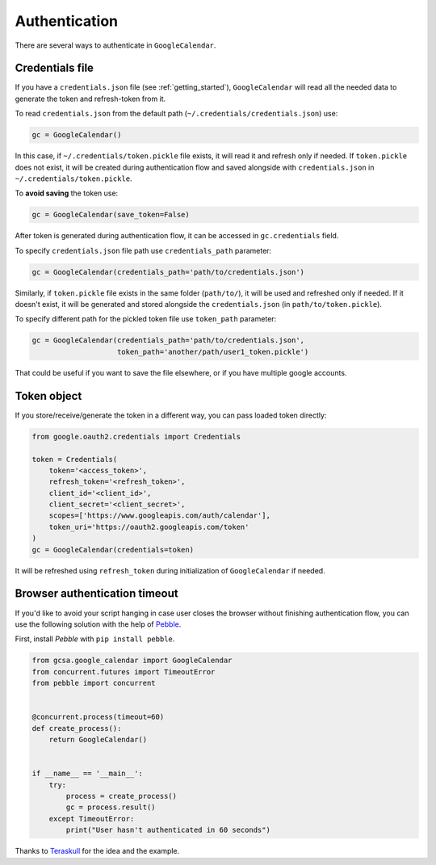 .. _authentication:

Authentication
==============

There are several ways to authenticate in ``GoogleCalendar``.

Credentials file
----------------

If you have a ``credentials.json`` file (see :ref:`getting_started`), ``GoogleCalendar`` will read all the needed data
to generate the token and refresh-token from it.

To read ``credentials.json`` from the default path (``~/.credentials/credentials.json``) use:

.. code-block:: python

    gc = GoogleCalendar()

In this case, if ``~/.credentials/token.pickle`` file exists, it will read it and refresh only if needed. If
``token.pickle`` does not exist, it will be created during authentication flow and saved alongside with
``credentials.json`` in ``~/.credentials/token.pickle``.

To **avoid saving** the token use:

.. code-block:: python

    gc = GoogleCalendar(save_token=False)

After token is generated during authentication flow, it can be accessed in ``gc.credentials`` field.

To specify ``credentials.json`` file path use ``credentials_path`` parameter:

.. code-block:: python

    gc = GoogleCalendar(credentials_path='path/to/credentials.json')

Similarly, if ``token.pickle`` file exists in the same folder (``path/to/``), it will be used and refreshed only if
needed. If it doesn't exist, it will be generated and stored alongside the ``credentials.json`` (in
``path/to/token.pickle``).

To specify different path for the pickled token file use ``token_path`` parameter:

.. code-block:: python

    gc = GoogleCalendar(credentials_path='path/to/credentials.json',
                        token_path='another/path/user1_token.pickle')

That could be useful if you want to save the file elsewhere, or if you have multiple google accounts.

Token object
------------

If you store/receive/generate the token in a different way, you can pass loaded token directly:

.. code-block:: python

    from google.oauth2.credentials import Credentials

    token = Credentials(
        token='<access_token>',
        refresh_token='<refresh_token>',
        client_id='<client_id>',
        client_secret='<client_secret>',
        scopes=['https://www.googleapis.com/auth/calendar'],
        token_uri='https://oauth2.googleapis.com/token'
    )
    gc = GoogleCalendar(credentials=token)

It will be refreshed using ``refresh_token`` during initialization of ``GoogleCalendar`` if needed.


Browser authentication timeout
------------------------------

If you'd like to avoid your script hanging in case user closes the browser without finishing authentication flow,
you can use the following solution with the help of Pebble_.

First, install `Pebble` with ``pip install pebble``.

.. code-block:: python

    from gcsa.google_calendar import GoogleCalendar
    from concurrent.futures import TimeoutError
    from pebble import concurrent


    @concurrent.process(timeout=60)
    def create_process():
        return GoogleCalendar()


    if __name__ == '__main__':
        try:
            process = create_process()
            gc = process.result()
        except TimeoutError:
            print("User hasn't authenticated in 60 seconds")

Thanks to Teraskull_ for the idea and the example.

.. _Pebble: https://pypi.org/project/Pebble/
.. _Teraskull: https://github.com/Teraskull

